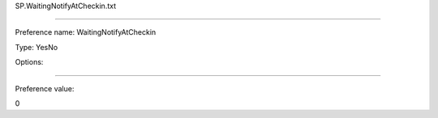 SP.WaitingNotifyAtCheckin.txt

----------

Preference name: WaitingNotifyAtCheckin

Type: YesNo

Options: 

----------

Preference value: 



0

























